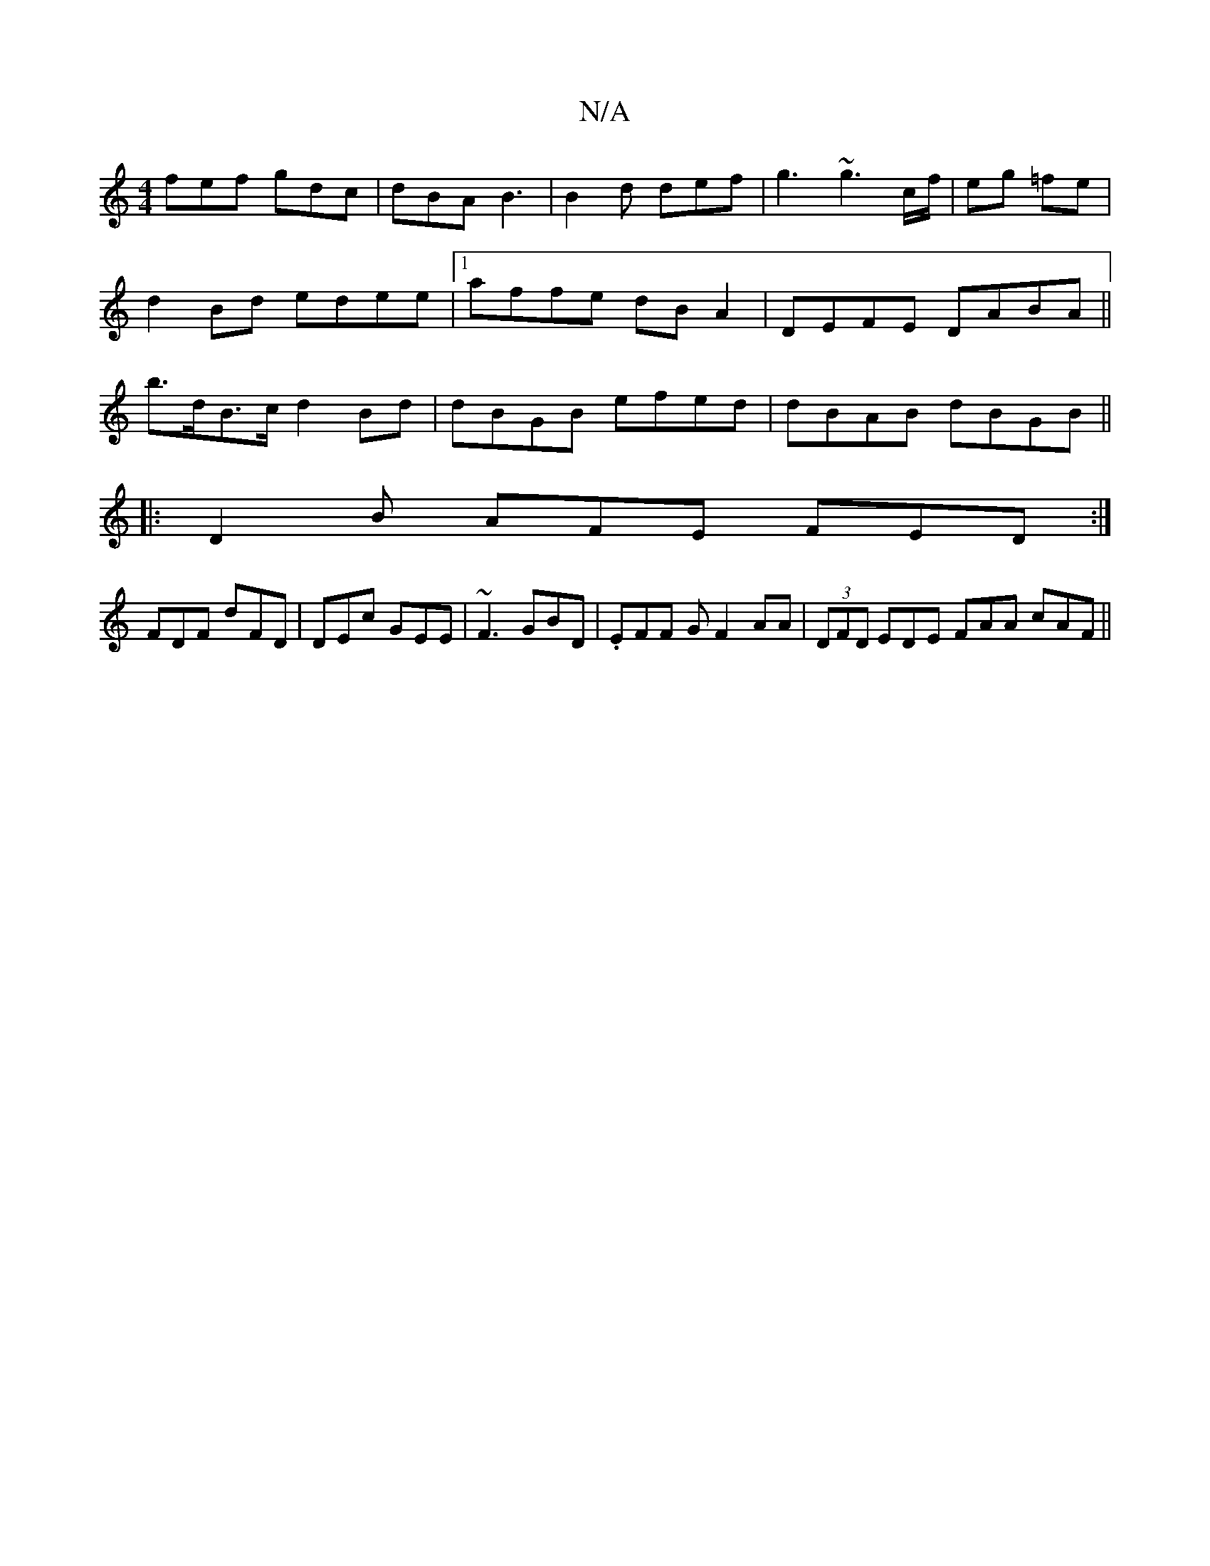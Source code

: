 X:1
T:N/A
M:4/4
R:N/A
K:Cmajor
fef gdc|dBA B3|B2d def|g3 ~g3c/f/|eg =fe | d2 Bd edee|1 affe dBA2|DEFE DABA||b>dB>c d2 Bd | dBGB efed | dBAB dBGB ||
|:D2 B AFE FED :| 
FDF dFD|DEc GEE | ~F3 GBD | .EFF G F2 AA |(3DFD EDE FAA cAF ||
K